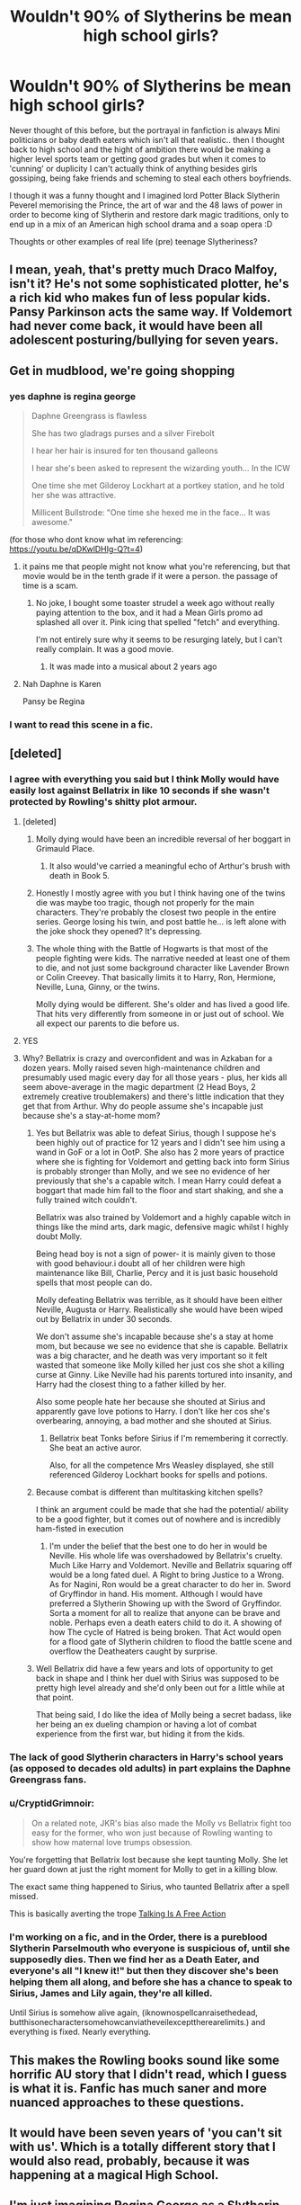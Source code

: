 #+TITLE: Wouldn't 90% of Slytherins be mean high school girls?

* Wouldn't 90% of Slytherins be mean high school girls?
:PROPERTIES:
:Author: fenrisragnarok
:Score: 89
:DateUnix: 1601299542.0
:DateShort: 2020-Sep-28
:FlairText: Discussion
:END:
Never thought of this before, but the portrayal in fanfiction is always Mini politicians or baby death eaters which isn't all that realistic.. then I thought back to high school and the hight of ambition there would be making a higher level sports team or getting good grades but when it comes to 'cunning' or duplicity I can't actually think of anything besides girls gossiping, being fake friends and scheming to steal each others boyfriends.

I though it was a funny thought and I imagined lord Potter Black Slytherin Peverel memorising the Prince, the art of war and the 48 laws of power in order to become king of Slytherin and restore dark magic traditions, only to end up in a mix of an American high school drama and a soap opera :D

Thoughts or other examples of real life (pre) teenage Slytheriness?


** I mean, yeah, that's pretty much Draco Malfoy, isn't it? He's not some sophisticated plotter, he's a rich kid who makes fun of less popular kids. Pansy Parkinson acts the same way. If Voldemort had never come back, it would have been all adolescent posturing/bullying for seven years.
:PROPERTIES:
:Author: NellOhEll
:Score: 110
:DateUnix: 1601301260.0
:DateShort: 2020-Sep-28
:END:


** Get in mudblood, we're going shopping
:PROPERTIES:
:Author: AevnNoram
:Score: 74
:DateUnix: 1601302452.0
:DateShort: 2020-Sep-28
:END:

*** yes daphne is regina george

#+begin_quote
  Daphne Greengrass is flawless

  She has two gladrags purses and a silver Firebolt

  I hear her hair is insured for ten thousand galleons

  I hear she's been asked to represent the wizarding youth... In the ICW

  One time she met Gilderoy Lockhart at a portkey station, and he told her she was attractive.

  Millicent Bullstrode: "One time she hexed me in the face... It was awesome."
#+end_quote

(for those who dont know what im referencing: [[https://youtu.be/qDKwlDHIg-Q?t=4]])
:PROPERTIES:
:Author: galatea_and_acis
:Score: 46
:DateUnix: 1601321750.0
:DateShort: 2020-Sep-28
:END:

**** it pains me that people might not know what you're referencing, but that movie would be in the tenth grade if it were a person. the passage of time is a scam.
:PROPERTIES:
:Author: NotWith10000Men
:Score: 25
:DateUnix: 1601329704.0
:DateShort: 2020-Sep-29
:END:

***** No joke, I bought some toaster strudel a week ago without really paying attention to the box, and it had a Mean Girls promo ad splashed all over it. Pink icing that spelled "fetch" and everything.

I'm not entirely sure why it seems to be resurging lately, but I can't really complain. It was a good movie.
:PROPERTIES:
:Author: ParanoidDrone
:Score: 8
:DateUnix: 1601343903.0
:DateShort: 2020-Sep-29
:END:

****** It was made into a musical about 2 years ago
:PROPERTIES:
:Author: AwakeTerrified
:Score: 2
:DateUnix: 1601391963.0
:DateShort: 2020-Sep-29
:END:


**** Nah Daphne is Karen

Pansy be Regina
:PROPERTIES:
:Author: Bleepbloopbotz2
:Score: 7
:DateUnix: 1601322223.0
:DateShort: 2020-Sep-28
:END:


*** I want to read this scene in a fic.
:PROPERTIES:
:Author: nouseforausernam
:Score: 5
:DateUnix: 1601315752.0
:DateShort: 2020-Sep-28
:END:


** [deleted]
:PROPERTIES:
:Score: 48
:DateUnix: 1601303113.0
:DateShort: 2020-Sep-28
:END:

*** I agree with everything you said but I think Molly would have easily lost against Bellatrix in like 10 seconds if she wasn't protected by Rowling's shitty plot armour.
:PROPERTIES:
:Author: MrMagmaplayz
:Score: 31
:DateUnix: 1601309349.0
:DateShort: 2020-Sep-28
:END:

**** [deleted]
:PROPERTIES:
:Score: 40
:DateUnix: 1601312918.0
:DateShort: 2020-Sep-28
:END:

***** Molly dying would have been an incredible reversal of her boggart in Grimauld Place.
:PROPERTIES:
:Author: LadySmuag
:Score: 24
:DateUnix: 1601321378.0
:DateShort: 2020-Sep-28
:END:

****** It also would've carried a meaningful echo of Arthur's brush with death in Book 5.
:PROPERTIES:
:Author: Raesong
:Score: 3
:DateUnix: 1601354979.0
:DateShort: 2020-Sep-29
:END:


***** Honestly I mostly agree with you but I think having one of the twins die was maybe too tragic, though not properly for the main characters. They're probably the closest two people in the entire series. George losing his twin, and post battle he... is left alone with the joke shock they opened? It's depressing.
:PROPERTIES:
:Author: BackUpAgain
:Score: 11
:DateUnix: 1601319184.0
:DateShort: 2020-Sep-28
:END:


***** The whole thing with the Battle of Hogwarts is that most of the people fighting were kids. The narrative needed at least one of them to die, and not just some background character like Lavender Brown or Colin Creevey. That basically limits it to Harry, Ron, Hermione, Neville, Luna, Ginny, or the twins.

Molly dying would be different. She's older and has lived a good life. That hits very differently from someone in or just out of school. We all expect our parents to die before us.
:PROPERTIES:
:Author: Tsorovar
:Score: 2
:DateUnix: 1601355254.0
:DateShort: 2020-Sep-29
:END:


**** YES
:PROPERTIES:
:Author: beetnemesis
:Score: 2
:DateUnix: 1601338851.0
:DateShort: 2020-Sep-29
:END:


**** Why? Bellatrix is crazy and overconfident and was in Azkaban for a dozen years. Molly raised seven high-maintenance children and presumably used magic every day for all those years - plus, her kids all seem above-average in the magic department (2 Head Boys, 2 extremely creative troublemakers) and there's little indication that they get that from Arthur. Why do people assume she's incapable just because she's a stay-at-home mom?
:PROPERTIES:
:Author: NellOhEll
:Score: 6
:DateUnix: 1601318614.0
:DateShort: 2020-Sep-28
:END:

***** Yes but Bellatrix was able to defeat Sirius, though I suppose he's been highly out of practice for 12 years and I didn't see him using a wand in GoF or a lot in OotP. She also has 2 more years of practice where she is fighting for Voldemort and getting back into form Sirius is probably stronger than Molly, and we see no evidence of her previously that she's a capable witch. I mean Harry could defeat a boggart that made him fall to the floor and start shaking, and she a fully trained witch couldn't.

Bellatrix was also trained by Voldemort and a highly capable witch in things like the mind arts, dark magic, defensive magic whilst I highly doubt Molly.

Being head boy is not a sign of power- it is mainly given to those with good behaviour.i doubt all of her children were high maintenance like Bill, Charlie, Percy and it is just basic household spells that most people can do.

Molly defeating Bellatrix was terrible, as it should have been either Neville, Augusta or Harry. Realistically she would have been wiped out by Bellatrix in under 30 seconds.

We don't assume she's incapable because she's a stay at home mom, but because we see no evidence that she is capable. Bellatrix was a big character, and he death was very important so it felt wasted that someone like Molly killed her just cos she shot a killing curse at Ginny. Like Neville had his parents tortured into insanity, and Harry had the closest thing to a father killed by her.

Also some people hate her because she shouted at Sirius and apparently gave love potions to Harry. I don't like her cos she's overbearing, annoying, a bad mother and she shouted at Sirius.
:PROPERTIES:
:Author: MrMagmaplayz
:Score: 16
:DateUnix: 1601328482.0
:DateShort: 2020-Sep-29
:END:

****** Bellatrix beat Tonks before Sirius if I'm remembering it correctly. She beat an active auror.

Also, for all the competence Mrs Weasley displayed, she still referenced Gilderoy Lockhart books for spells and potions.
:PROPERTIES:
:Author: herO_wraith
:Score: 4
:DateUnix: 1601362289.0
:DateShort: 2020-Sep-29
:END:


***** Because combat is different than multitasking kitchen spells?

I think an argument could be made that she had the potential/ ability to be a good fighter, but it comes out of nowhere and is incredibly ham-fisted in execution
:PROPERTIES:
:Author: beetnemesis
:Score: 15
:DateUnix: 1601338975.0
:DateShort: 2020-Sep-29
:END:

****** I'm under the belief that the best one to do her in would be Neville. His whole life was overshadowed by Bellatrix's cruelty. Much Like Harry and Voldemort. Neville and Bellatrix squaring off would be a long fated duel. A Right to bring Justice to a Wrong. As for Nagini, Ron would be a great character to do her in. Sword of Gryffindor in hand. His moment. Although I would have preferred a Slytherin Showing up with the Sword of Gryffindor. Sorta a moment for all to realize that anyone can be brave and noble. Perhaps even a death eaters child to do it. A showing of how The cycle of Hatred is being broken. That Act would open for a flood gate of Slytherin children to flood the battle scene and overflow the Deatheaters caught by surprise.
:PROPERTIES:
:Author: jk-alot
:Score: 4
:DateUnix: 1601342789.0
:DateShort: 2020-Sep-29
:END:


***** Well Bellatrix did have a few years and lots of opportunity to get back in shape and I think her duel with Sirius was supposed to be pretty high level already and she'd only been out for a little while at that point.

That being said, I do like the idea of Molly being a secret badass, like her being an ex dueling champion or having a lot of combat experience from the first war, but hiding it from the kids.
:PROPERTIES:
:Author: fenrisragnarok
:Score: 9
:DateUnix: 1601323477.0
:DateShort: 2020-Sep-28
:END:


*** The lack of good Slytherin characters in Harry's school years (as opposed to decades old adults) in part explains the Daphne Greengrass fans.
:PROPERTIES:
:Author: Nepperoni289
:Score: 16
:DateUnix: 1601312234.0
:DateShort: 2020-Sep-28
:END:


*** u/CryptidGrimnoir:
#+begin_quote
  On a related note, JKR's bias also made the Molly vs Bellatrix fight too easy for the former, who won just because of Rowling wanting to show how maternal love trumps obsession.
#+end_quote

You're forgetting that Bellatrix lost because she kept taunting Molly. She let her guard down at just the right moment for Molly to get in a killing blow.

The exact same thing happened to Sirius, who taunted Bellatrix after a spell missed.

This is basically averting the trope [[https://tvtropes.org/pmwiki/pmwiki.php/Main/TalkingIsAFreeAction][Talking Is A Free Action]]
:PROPERTIES:
:Author: CryptidGrimnoir
:Score: 2
:DateUnix: 1601379347.0
:DateShort: 2020-Sep-29
:END:


*** I'm working on a fic, and in the Order, there is a pureblood Slytherin Parselmouth who everyone is suspicious of, until she supposedly dies. Then we find her as a Death Eater, and everyone's all "I knew it!" but then they discover she's been helping them all along, and before she has a chance to speak to Sirius, James and Lily again, they're all killed.

Until Sirius is somehow alive again, (iknownospellcanraisethedead, butthisonecharactersomehowcanviatheveilexcepttherearelimits.) and everything is fixed. Nearly everything.
:PROPERTIES:
:Author: Kyukonisvelvet
:Score: 1
:DateUnix: 1601306319.0
:DateShort: 2020-Sep-28
:END:


** This makes the Rowling books sound like some horrific AU story that I didn't read, which I guess is what it is. Fanfic has much saner and more nuanced approaches to these questions.
:PROPERTIES:
:Author: gwa_is_amazing
:Score: 16
:DateUnix: 1601307421.0
:DateShort: 2020-Sep-28
:END:


** It would have been seven years of 'you can't sit with us'. Which is a totally different story that I would also read, probably, because it was happening at a magical High School.
:PROPERTIES:
:Author: Darkhorse_17
:Score: 14
:DateUnix: 1601303095.0
:DateShort: 2020-Sep-28
:END:


** I'm just imagining Regina George as a Slytherin and honestly, I'm here for it.
:PROPERTIES:
:Author: ParanoidDrone
:Score: 7
:DateUnix: 1601312132.0
:DateShort: 2020-Sep-28
:END:

*** I actually haven't seen the movie :p but yea it definitely has comedy potential
:PROPERTIES:
:Author: fenrisragnarok
:Score: 3
:DateUnix: 1601313786.0
:DateShort: 2020-Sep-28
:END:


** Dumbledore once said he thinks they sort too soon. But if they waited until the students were teenagers, most of them would end up in Slytherin.

Alternatively, if everyone was resorted every year like some people have suggested, I imagine that most kids would be in Gryffindor or Hufflepuff for their first few years, and then move to Slytherin around fourth year. And Ravenclaw would mostly be full of fifth and seventh years who really care about their OWLs/NEWTs.
:PROPERTIES:
:Author: TheLetterJ0
:Score: 9
:DateUnix: 1601303208.0
:DateShort: 2020-Sep-28
:END:

*** I can't really agree with your resorting beliefs cause it is based on someone's actual personality traits. Though many people were sent to houses they really shouldn't have been in for no other reason cause they want to be in that house.
:PROPERTIES:
:Author: Ltbutterfly287
:Score: 3
:DateUnix: 1601308859.0
:DateShort: 2020-Sep-28
:END:

**** That's not really true. Yes, the Hat seems to take someone's preference into account when sorting. But I don't think there many examples of someone going to a house they were entirely unsuited for.

- Harry might have done well in Slytherin, but he clearly exemplified Gryffindor traits much better.
- Hermione would have fit well in Ravenclaw, but her Gryffindor traits constantly showed through.
- Malfoy was rather brash and not particularly cunning in the early books, but what eleven-year-old is? But he clearly valued Slytherin traits, and showed more of them in later books.
- Pettigrew didn't show any Gryffindor traits when we see him, but that was long after he was sorted. As a child, he may have shown more Gryffindor traits, or those traits may at least have been the ones he valued and wanted to develop.
- Crabbe and Goyle never showed much in the way of traditional Slytherin traits, but they also didn't show any traits linked to the other houses either. But they probably valued Slytherin traits more than the other houses' traits, and it's easy to imagine that they probably had some ambitions, but weren't smart or hard-working enough to do much with them. Plus, even though some fans try to pretend it's not, blood purity was an unofficial trait of Slytherin at that point.

Maybe you had other people in mind, but those are the main ones I've seen people argue about. So I would argue that the Hat has never put someone into a house they were entirely unsuited for because they asked for it. It may take preferences into account, especially when someone could fit in multiple houses, but it doesn't let preferences override its decisions entirely.

And remember, the Hat sorts based on what traits someone has, what traits they value, and possibly what traits it thinks they need to develop. But it's not a seer, so it doesn't know what type of person someone will actually end up becoming.

Now that I think about it, someone should write a fic where the Hat is somehow sent back in time and chooses to sort everyone based on how they turned out in the original timeline.
:PROPERTIES:
:Author: TheLetterJ0
:Score: 7
:DateUnix: 1601312481.0
:DateShort: 2020-Sep-28
:END:

***** Honestly the only thing I can say to that is you have to take the circumstances into account. People naturally adapt to their circumstances if someone is sent to gryffendor instead let's say slytherian or ravenclaw they will naturally adapt to what their surroundings are. Anyone could really do good in just about any house the hat is supposed to send people to where they naturally will flourish but personal choice in the matter honestly seems to play more of a deciding factor in the matter.
:PROPERTIES:
:Author: Ltbutterfly287
:Score: 4
:DateUnix: 1601318728.0
:DateShort: 2020-Sep-28
:END:


***** u/LadySmuag:
#+begin_quote
  Pettigrew didn't show any Gryffindor traits when we see him, but that was long after he was sorted. As a child, he may have shown more Gryffindor traits, or those traits may at least have been the ones he valued and wanted to develop.
#+end_quote

I've thought it would be interesting to see a time travel fic where Pettigrew was shown to be a Gryffindor according to the morals of the time period he landed in (basically, arguing that he doesn't fit a modern definition of Gryffindor but Hogwarts has seen hundreds of years so he would have fit into that house at /some/ point in history).
:PROPERTIES:
:Author: LadySmuag
:Score: 3
:DateUnix: 1601322136.0
:DateShort: 2020-Sep-28
:END:

****** Because knowledge has generally progressed so much in the past several centuries, by the standards of the Founders' time, everyone is a genius these days. You have to try really hard not to get sorted into Ravenclaw now.
:PROPERTIES:
:Author: TheLetterJ0
:Score: 0
:DateUnix: 1601322772.0
:DateShort: 2020-Sep-28
:END:

******* You make a good point that the other houses would also be affected, but Ravenclaw isn't the house of knowledge. Its the house of wit, wisdom, and intellect- and how we define those have /definitely/ changed.
:PROPERTIES:
:Author: LadySmuag
:Score: 5
:DateUnix: 1601323296.0
:DateShort: 2020-Sep-28
:END:

******** I think there's a lot of potential for some amusing crackfics here.

Alternatively, someone could probably put together a serious story about how the Sorting Hat is the real reason why Magical Britain seems stuck hundreds of years in the past. Reinforcing centuries-old ideals in young and impressionable children has got to have some effect on a society.

Or "we need to defeat Voldemort by traveling back in time and burning a hat" could turn back into an amusing crackfic.
:PROPERTIES:
:Author: TheLetterJ0
:Score: 7
:DateUnix: 1601324629.0
:DateShort: 2020-Sep-28
:END:

********* u/LadySmuag:
#+begin_quote
  Or "we need to defeat Voldemort by traveling back in time and burning a hat" could turn back into an amusing crackfic.
#+end_quote

I laughed out loud reading that, I'd love to see someone actually write it!
:PROPERTIES:
:Author: LadySmuag
:Score: 4
:DateUnix: 1601325479.0
:DateShort: 2020-Sep-29
:END:


** I image this, and it's awesome.
:PROPERTIES:
:Author: Sescquatch
:Score: 3
:DateUnix: 1601328228.0
:DateShort: 2020-Sep-29
:END:


** One thing that's so important to keep in mind is that the whole story is from Harry's POV. He thinks Pansy is pug-faced, and JKR has said she represents all the girls that bullied her so she loathes Pansy. But she leads the gang of Slytherin girls-- its stated on several occasions. I think she's absolutely a mean girl, and probably cute too, but the bias of the canon perspective would never let the reader see that. I don't think rich, pretentious Draco would date an ugly girl either.
:PROPERTIES:
:Author: therealemacity
:Score: 2
:DateUnix: 1601613110.0
:DateShort: 2020-Oct-02
:END:


** u/galatea_and_acis:
#+begin_quote
  the 48 laws of power
#+end_quote

WHY would you have Harry read ROBERT GREENE
:PROPERTIES:
:Author: galatea_and_acis
:Score: -1
:DateUnix: 1601308661.0
:DateShort: 2020-Sep-28
:END:

*** Dunno, it's easier to read than Machiavelli?
:PROPERTIES:
:Author: fenrisragnarok
:Score: 6
:DateUnix: 1601313705.0
:DateShort: 2020-Sep-28
:END:


** Depends on how mentally advanced you'd considered them to be. Isn't it canon for wizards and witches to age faster? If so, then how much faster?
:PROPERTIES:
:Author: CuriousLurkerPresent
:Score: -2
:DateUnix: 1601324960.0
:DateShort: 2020-Sep-28
:END:

*** No, they don't. Where did you get that idea?
:PROPERTIES:
:Author: 4wallsandawindow
:Score: 4
:DateUnix: 1601339025.0
:DateShort: 2020-Sep-29
:END:

**** Dunno, that's why I asked.
:PROPERTIES:
:Author: CuriousLurkerPresent
:Score: 1
:DateUnix: 1601339092.0
:DateShort: 2020-Sep-29
:END:
